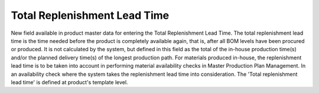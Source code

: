 
=============================
Total Replenishment Lead Time
=============================

New field available in product master data for entering the Total Replenishment Lead Time.
The total replenishment lead time is the time needed before the product is completely available again, that is, after all BOM levels have been procured or produced. It is not calculated by the system, but defined in this field as the total of the in-house production time(s) and/or the planned delivery time(s) of the longest production path. 
For materials produced in-house, the replenishment lead time is to be taken into account in performing material availability checks in Master Production Plan Management. In an availability check where the system takes the replenishment lead time into consideration.
The 'Total replenishment lead time' is defined at product's template level.